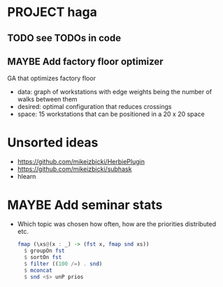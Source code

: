 * PROJECT haga
** TODO see TODOs in code
** MAYBE Add factory floor optimizer
   GA that optimizes factory floor
   - data: graph of workstations with edge weights being the number of walks
     between them
   - desired: optimal configuration that reduces crossings
   - space: 15 workstations that can be positioned in a 20 x 20 space
* Unsorted ideas
  - https://github.com/mikeizbicki/HerbiePlugin
  - https://github.com/mikeizbicki/subhask
  - hlearn
* MAYBE Add seminar stats
  - Which topic was chosen how often, how are the priorities distributed etc.
    #+BEGIN_SRC haskell
    fmap (\xs@(x : _) -> (fst x, fmap snd xs))
      $ groupOn fst
      $ sortOn fst
      $ filter ((100 /=) . snd)
      $ mconcat
      $ snd <$> unP prios
    #+END_SRC
